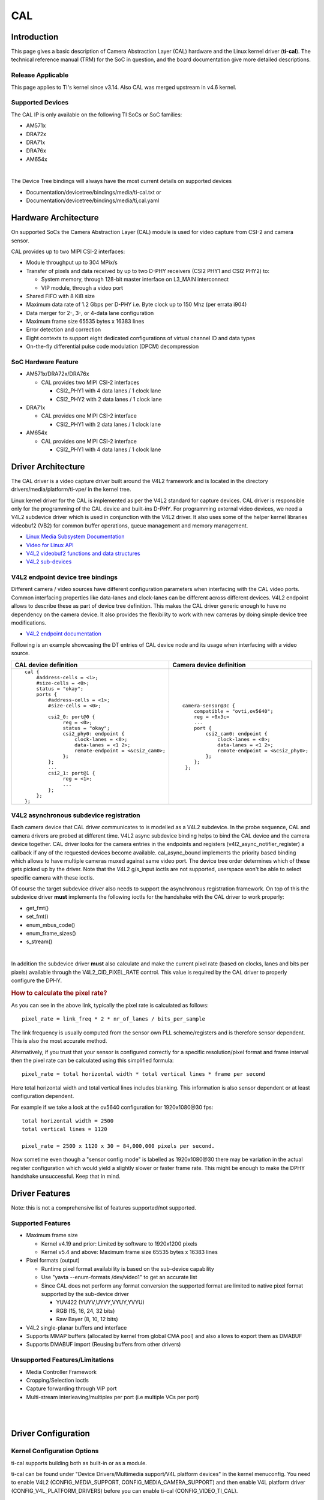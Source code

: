 .. http://processors.wiki.ti.com/index.php/Linux_Core_CAL_User%27s_Guide

CAL
---------------------------------

Introduction
^^^^^^^^^^^^^


This page gives a basic description of Camera Abstraction Layer (CAL)
hardware and the Linux kernel driver (**ti-cal**). The technical
reference manual (TRM) for the SoC in question, and the board
documentation give more detailed descriptions.

Release Applicable
""""""""""""""""""""

This page applies to TI's kernel since v3.14. Also CAL was
merged upstream in v4.6 kernel.

Supported Devices
""""""""""""""""""""

The CAL IP is only available on the following TI SoCs or SoC families:

-  AM571x
-  DRA72x
-  DRA71x
-  DRA76x
-  AM654x

|

The Device Tree bindings will always have the most current details
on supported devices

- Documentation/devicetree/bindings/media/ti-cal.txt or
- Documentation/devicetree/bindings/media/ti,cal.yaml

Hardware Architecture
^^^^^^^^^^^^^^^^^^^^^^^^^^

On supported SoCs the Camera Abstraction Layer (CAL) module is used for
video capture from CSI-2 and camera sensor.

.. Image:: /images/CAL-block-diagram.png
   :scale: 65 %

CAL provides up to two MIPI CSI-2 interfaces:

-  Module throughput up to 304 MPix/s
-  Transfer of pixels and data received by up to two D-PHY receivers
   (CSI2 PHY1 and CSI2 PHY2) to:

   -  System memory, through 128-bit master interface on L3\_MAIN
      interconnect
   -  VIP module, through a video port

-  Shared FIFO with 8 KiB size
-  Maximum data rate of 1.2 Gbps per D-PHY i.e. Byte clock up to 150 Mhz
   (per errata i904)
-  Data merger for 2-, 3-, or 4-data lane configuration
-  Maximum frame size 65535 bytes x 16383 lines
-  Error detection and correction
-  Eight contexts to support eight dedicated configurations of virtual
   channel ID and data types
-  On-the-fly differential pulse code modulation (DPCM) decompression

SoC Hardware Feature
""""""""""""""""""""

-  AM571x/DRA72x/DRA76x

   -  CAL provides two MIPI CSI-2 interfaces

      -  CSI2\_PHY1 with 4 data lanes / 1 clock lane
      -  CSI2\_PHY2 with 2 data lanes / 1 clock lane

-  DRA71x

   -  CAL provides one MIPI CSI-2 interface

      -  CSI2\_PHY1 with 2 data lanes / 1 clock lane

-  AM654x

   -  CAL provides one MIPI CSI-2 interface

      -  CSI2\_PHY1 with 4 data lanes / 1 clock lane

Driver Architecture
^^^^^^^^^^^^^^^^^^^^^^^^^^

The CAL driver is a video capture driver built around the V4L2 framework
and is located in the directory drivers/media/platform/ti-vpe/ in the
kernel tree.

Linux kernel driver for the CAL is implemented as per the V4L2 standard
for capture devices. CAL driver is responsible only for the programming
of the CAL device and built-ins D-PHY. For programming external video
devices, we need a V4L2 subdevice driver which is used in conjunction
with the V4L2 driver. It also uses some of the helper kernel libraries
videobuf2 (VB2) for common buffer operations, queue management and
memory management.

-  `Linux Media Subsystem
   Documentation <https://linuxtv.org/downloads/v4l-dvb-apis/>`__
-  `Video for Linux
   API <https://linuxtv.org/downloads/v4l-dvb-apis-new/uapi/v4l/v4l2.html>`__
-  `V4L2 videobuf2 functions and data
   structures <https://linuxtv.org/downloads/v4l-dvb-apis/kapi/v4l2-videobuf2.html>`__
-  `V4L2
   sub-devices <https://linuxtv.org/downloads/v4l-dvb-apis-new/kapi/v4l2-subdev.html>`__

V4L2 endpoint device tree bindings
""""""""""""""""""""""""""""""""""""""""

Different camera / video sources have different configuration parameters
when interfacing with the CAL video ports. Common interfacing properties
like data-lanes and clock-lanes can be different across different
devices. V4L2 endpoint allows to describe these as part of device tree
definition. This makes the CAL driver generic enough to have no
dependency on the camera device. It also provides the flexibility to
work with new cameras by doing simple device tree modifications.

-  `V4L2 endpoint
   documentation <https://www.kernel.org/doc/Documentation/devicetree/bindings/media/video-interfaces.txt>`__

Following is an example showcasing the DT entries of CAL device node and
its usage when interfacing with a video source.

+-----------------------------------------------------+-------------------------------------------------+
| CAL device definition                               | Camera device definition                        |
+=====================================================+=================================================+
| ::                                                  | ::                                              |
|                                                     |                                                 |
|     cal {                                           |     camera-sensor@3c {                          |
|         #address-cells = <1>;                       |         compatible = "ovti,ov5640";             |
|         #size-cells = <0>;                          |         reg = <0x3c>                            |
|         status = "okay";                            |         ...                                     |
|         ports {                                     |         port {                                  |
|             #address-cells = <1>;                   |             csi2_cam0: endpoint {               |
|             #size-cells = <0>;                      |                 clock-lanes = <0>;              |
|                                                     |                 data-lanes = <1 2>;             |
|             csi2_0: port@0 {                        |                 remote-endpoint = <&csi2_phy0>; |
|                  reg = <0>;                         |             };                                  |
|                  status = "okay";                   |         };                                      |
|                  csi2_phy0: endpoint {              |      };                                         |
|                      clock-lanes = <0>;             |                                                 |
|                      data-lanes = <1 2>;            |                                                 |
|                      remote-endpoint = <&csi2_cam0>;|                                                 |
|                  };                                 |                                                 |
|             };                                      |                                                 |
|             ...                                     |                                                 |
|             csi2_1: port@1 {                        |                                                 |
|                  reg = <1>;                         |                                                 |
|                  ...                                |                                                 |
|             };                                      |                                                 |
|         };                                          |                                                 |
|     };                                              |                                                 |
+-----------------------------------------------------+-------------------------------------------------+


V4L2 asynchronous subdevice registration
""""""""""""""""""""""""""""""""""""""""

Each camera device that CAL driver communicates to is modelled as a V4L2
subdevice. In the probe sequence, CAL and camera drivers are probed at
different time. V4L2 async subdevice binding helps to bind the CAL
device and the camera device together. CAL driver looks for the camera
entries in the endpoints and registers (v4l2\_async\_notifier\_register)
a callback if any of the requested devices become available.
cal\_async\_bound implements the priority based binding which allows to
have multiple cameras muxed against same video port. The device tree
order determines which of these gets picked up by the driver. Note that
the V4L2 g/s\_input ioctls are not supported, userspace won't be able to
select specific camera with these ioctls.

Of course the target subdevice driver also needs to support the
asynchronous registration framework. On top of this the subdevice driver
**must** implements the following ioctls for the handshake with the CAL
driver to work properly:

-  get\_fmt()
-  set\_fmt()
-  enum\_mbus\_code()
-  enum\_frame\_sizes()
-  s\_stream()

|

In addition the subdevice driver **must** also calculate and make the current
pixel rate (based on clocks, lanes and bits per pixels) available through the
V4L2_CID_PIXEL_RATE control.  This value is required by the CAL driver to
properly configure the DPHY.

.. rubric:: How to calculate the pixel rate?
   :name: pixel-rate

.. seealso:: `MIPI CSI-2 Kernel API reference <https://www.kernel.org/doc/Documentation/media/kapi/csi2.rst>`_

As you can see in the above link, typically the pixel rate is calculated as follows:
::

   pixel_rate = link_freq * 2 * nr_of_lanes / bits_per_sample

The link frequency is usually computed from the sensor own PLL scheme/registers and is
therefore sensor dependent. This is also the most accurate method.

Alternatively, if you trust that your sensor is configured correctly for a
specific resolution/pixel format and frame interval then the pixel rate can
be calculated using this simplified formula:
::

   pixel_rate = total horizontal width * total vertical lines * frame per second

Here total horizontal width and total vertical lines includes blanking.
This information is also sensor dependent or at least configuration dependent.

For example if we take a look at the ov5640 configuration for 1920x1080\@30 fps:
::

   total horizontal width = 2500
   total vertical lines = 1120

   pixel_rate = 2500 x 1120 x 30 = 84,000,000 pixels per second.

Now sometime even though a "sensor config mode" is labelled as 1920x1080\@30
there may be variation in the actual register configuration which would yield a
slightly slower or faster frame rate.  This might be enough to make the DPHY
handshake unsuccessful. Keep that in mind.

Driver Features
^^^^^^^^^^^^^^^^^^^^^^^^^^

Note: this is not a comprehensive list of features supported/not
supported.

Supported Features
""""""""""""""""""""

-  Maximum frame size

   -  Kernel v4.19 and prior: Limited by software to 1920x1200 pixels
   -  Kernel v5.4 and above:  Maximum frame size 65535 bytes x 16383 lines
-  Pixel formats (output)

   -  Runtime pixel format availability is based on the sub-device capability
   -  Use "yavta --enum-formats /dev/video1" to get an accurate list
   -  Since CAL does not perform any format conversion the supported format are limited to native pixel format supported by the sub-device driver

      -  YUV422 (YUYV,UYVY,VYUY,YVYU)
      -  RGB (15, 16, 24, 32 bits)
      -  Raw Bayer (8, 10, 12 bits)
-  V4L2 single-planar buffers and interface
-  Supports MMAP buffers (allocated by kernel from global CMA pool) and
   also allows to export them as DMABUF
-  Supports DMABUF import (Reusing buffers from other drivers)

Unsupported Features/Limitations
""""""""""""""""""""""""""""""""""""""""

-  Media Controller Framework
-  Cropping/Selection ioctls
-  Capture forwarding through VIP port
-  Multi-stream interleaving/multiplex per port (i.e multiple VCs per
   port)

|

|

Driver Configuration
^^^^^^^^^^^^^^^^^^^^^^^^^^

Kernel Configuration Options
""""""""""""""""""""""""""""""""""""""""

ti-cal supports building both as built-in or as a module.

ti-cal can be found under "Device Drivers/Multimedia support/V4L
platform devices" in the kernel menuconfig. You need to enable V4L2
(CONFIG\_MEDIA\_SUPPORT, CONFIG\_MEDIA\_CAMERA\_SUPPORT) and then enable
V4L platform driver (CONFIG\_V4L\_PLATFORM\_DRIVERS) before you can
enable ti-cal (CONFIG\_VIDEO\_TI\_CAL).

|

Driver Usage
^^^^^^^^^^^^^

Loading ti-cal
""""""""""""""""""""

If built as a module, you need to load all the v4l2-common,
videobuf2-core and videobuf2-dma-contig modules before ti-cal will
start.

Using ti-cal
""""""""""""""""""""

When ti-cal is enabled, the capture device will appear as /dev/videoX.
Standard V4L2 user space applications can be used as long as the
capability of the application matches.

-  **dmabuftest example**

   Use CAL to capture a 1280x800 YUYV video stream and display it on an
   HDMI display using DMABUF buffers.

::

    dmabuftest -s 36:1920x1080 -c 1280x800@YUYV -d /dev/video1

-  **yavta example**

   Capture 1280x800 YUYV video stream to file.

::

    yavta -c60 -fYUYV -Fvout_1280x800_yuyv.yuv -s1280x800 /dev/video1

dmabuftest can be found from:

::

    https://git.ti.com/glsdk/omapdrmtest

yavta can be found from:

::

    http://git.ideasonboard.org/yavta.git

v4l2-ctl can be found from:

::

    https://git.linuxtv.org/v4l-utils.git

Debugging
""""""""""""""""""""

As ti-cal driver is based on the V4L2 framework, framework level tracing
can be enable as follows:

-  echo 3 >/sys/class/video4linux/video1/dev\_debug

   This allows V4L2 ioctl calls to be logged.
|
-  echo 3 > /sys/module/videobuf2\_core/parameters/debug

   This allows VB2 buffers operation to be logged.
|
In addition ti-cal also has specific debug log which can be enabled as
follows:

-  echo 3 > /sys/module/ti\_cal/parameters/debug

Troubleshooting common capture problem
""""""""""""""""""""""""""""""""""""""""

**Bootup/Probe checks**

First thing to look for is if the video devices are created or not;
Check the bootlog for prints in the kernel bootlog.

::

    Check device probe status
    dmesg | grep ov5640
    dmesg | grep video

Depending on the camera connected, the following prints can confirm the
probe being successful.

+---------------------------------------------------------------------+------------------------+
| Bootlog print                                                       | Result                 |
+=====================================================================+========================+
| cal-000: V4L2 device registered as video0                           | Camera probe success   |
+---------------------------------------------------------------------+------------------------+
| ov5640 4-003c: ov5640_read_reg: error: reg=30                       | Camera not connected   |
| ov5640 4-003c: ov5640_check_chip_id: failed to read chip identifier |                        |
+---------------------------------------------------------------------+------------------------+

Alternatively you could also try to list all video devices:

::

    v4l2-ctl --list-devices

This would shows all video device and which driver they belong to.

**No video captured**

When the capture application is launched, it is expected to start video
capture and display frames on to display. Sometimes, no video is
displayed on the screen. To identify this being an issue with capture,
simple test can be done. Each CAL module has a dedicated interrupt line.
If the capture is successful, the interrupt count should increase
periodically.

::

    Check interrupts to confirm capture failure
    cat /proc/interrupts | grep cal
    360:        120          CBAR 119 Level   cal

In the above example, one can conclude that

-  Capture from one or more CAL ports is working fine.

Note that the IRQs are shared for different ports of the same instance.
This means, *cal* line will carry interrupts from both csi2\_0 and
csi2\_1 ports.

If the number of interrupt stays at zero or no longer changes this
usually means that the CAL engine does not detect video data. This might
be cause by a handshake failure between the CSI2 D-PHY and the actual
sensor or the sensor is not generating any data at all. Verifying that
the clock pins or data pins are properly toggling might be necessary.

An other cause maybe that the currently provided V4L2_CID_PIXEL_RATE is not
accurate and therefore the DPHY handshake with the sensor failed. In this case
it is worth checking the calculated pixel rate.

**Camera isn't started, clock, data lanes are dead**

This is a root cause where the camera board is not generating video
signals in the desired format. Subdevice s\_stream op is supposed to
perform all the I2C transactions to indicate sensor to start streaming.
Failing to get the proper clock at this time indicates some issue in the
camera configuration. Most cameras have a power pin driver by one of the
GPIO, make sure that the subdev driver requests for this GPIO.

One other cause maybe due to incorrect board mux or pinmux
configuration. It does not hurt to double check these.

**Video is being captured but image is distorted**

If the image is distorted, you should double check that the sensor is
generating the expected pixel clock. Also when trying to view the
captured video, make sure you use the same frame size as used to capture
it.

TI Board Specific Information
^^^^^^^^^^^^^^^^^^^^^^^^^^^^^^^^^^^^^^^

None at this time.
